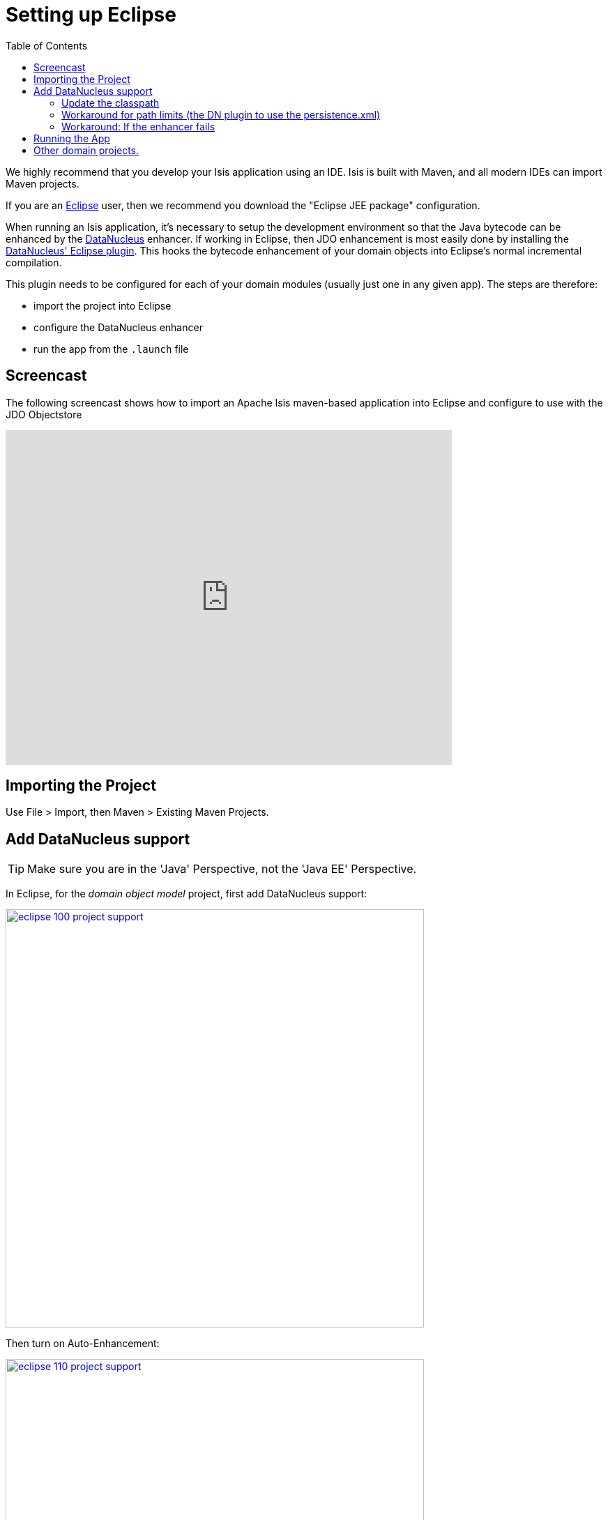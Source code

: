 [[_ug_appendices_dev-env_eclipse]]
= Setting up Eclipse
:Notice: Licensed to the Apache Software Foundation (ASF) under one or more contributor license agreements. See the NOTICE file distributed with this work for additional information regarding copyright ownership. The ASF licenses this file to you under the Apache License, Version 2.0 (the "License"); you may not use this file except in compliance with the License. You may obtain a copy of the License at. http://www.apache.org/licenses/LICENSE-2.0 . Unless required by applicable law or agreed to in writing, software distributed under the License is distributed on an "AS IS" BASIS, WITHOUT WARRANTIES OR  CONDITIONS OF ANY KIND, either express or implied. See the License for the specific language governing permissions and limitations under the License.
:_basedir: ../../../
:_imagesdir: images/
:toc: right


We highly recommend that you develop your Isis application using an IDE. Isis is built with Maven, and all modern IDEs can import Maven projects.

If you are an http://www.eclipse.org[Eclipse] user, then we recommend you download the "Eclipse JEE package" configuration.

When running an Isis application, it's necessary to setup the development environment so that the Java bytecode can be enhanced by the link:http://www.datanucleus.org[DataNucleus] enhancer.  If working in Eclipse, then JDO enhancement is most easily done by installing the http://www.datanucleus.org/products/datanucleus/jdo/guides/eclipse.html[DataNucleus' Eclipse plugin].  This hooks the bytecode enhancement of your domain objects into Eclipse's normal incremental compilation.

This plugin needs to be configured for each of your domain modules (usually just one in any given app).  The steps are therefore:

* import the project into Eclipse
* configure the DataNucleus enhancer
* run the app from the `.launch` file




== Screencast

The following screencast shows how to import an Apache Isis maven-based application into Eclipse and configure to use with the JDO Objectstore

video::RgcYfjQ8yJA[youtube,width="640px",height="480px"]




== Importing the Project

Use File &gt; Import, then Maven &gt; Existing Maven Projects.




== Add DataNucleus support

[TIP]
====
Make sure you are in the 'Java' Perspective, not the 'Java EE' Perspective.
====


In Eclipse, for the _domain object model_ project, first add DataNucleus support:

image::{_imagesdir}appendices/dev-env/eclipse/eclipse-100-project-support.png[width="600px",link="{_imagesdir}appendices/dev-env/eclipse/eclipse-100-project-support.png"]


Then turn on Auto-Enhancement:

image::{_imagesdir}appendices/dev-env/eclipse/eclipse-110-project-support.png[width="600px",link="{_imagesdir}appendices/dev-env/eclipse/eclipse-110-project-support.png"]


=== Update the classpath

DataNucleus' enhancer uses the domain object model's own classpath to reference DataNucleus JARs. So, even though your domain objects are unlikely to depend on DataNucleus, these references must still be present.

See the earlier section on xref:_ug_getting-started_datanucleus-enhancer[DataNucleus enhancer] for details of the contents of the `pom.xml`.  Chances are it is already set up from running the xref:_ug_getting-started_simpleapp-archetype[SimpleApp archetype].


Then, tell DataNucleus to use the project classpath:


image::{_imagesdir}/appendices/dev-env/eclipse/eclipse-010-windows-preferences.png[width="750px",link="{_imagesdir}/appendices/dev-env/eclipse/eclipse-010-windows-preferences.png"]

When the enhancer runs, it will print out to the console:

image::{_imagesdir}/appendices/dev-env/eclipse/eclipse-120-console.png[width="500px",link="{_imagesdir}/appendices/dev-env/eclipse/eclipse-120-console.png"]



=== Workaround for path limits (the DN plugin to use the persistence.xml)

If running on Windows then the DataNucleus plugin is very likely to hit the Windows path limit.

To fix this, we configure the enhancer to read from the `persistence.xml` file.

As a prerequisite, first make sure that your domain object model has a `persistence.xml` file.  Then specify the `persistence-unit` in the project properties:

image::{_imagesdir}/appendices/dev-env/eclipse/eclipse-025-project-properties.png[width="750px",link="{_imagesdir}/appendices/dev-env/eclipse/eclipse-025-project-properties.png"]


=== Workaround: If the enhancer fails

On occasion it appears that Eclipse can attempt to run two instances of the DataNucleus enhancer. This is probably due to multiple Eclipse builders being defined; we've noticed multiple entries in the Eclipse's `Debug` view:


image::{_imagesdir}/appendices/dev-env/eclipse/eclipse-210-enhancer-fails-duplicates.png[width="600px",link="{_imagesdir}/appendices/dev-env/eclipse/eclipse-210-enhancer-fails-duplicates.png"]


At any rate, you'll know you've encountered this error if you see the following in the console:


image::{_imagesdir}/appendices/dev-env/eclipse/eclipse-200-enhancer-fails-duplicates.png[width="600px",link="{_imagesdir}/appendices/dev-env/eclipse/eclipse-200-enhancer-fails-duplicates.png"]



The best solution is to remove DataNucleus support and then to re-add it:


image::{_imagesdir}/appendices/dev-env/eclipse/eclipse-220-enhancer-fails-duplicates.png[width="600px",link="{_imagesdir}/appendices/dev-env/eclipse/eclipse-220-enhancer-fails-duplicates.png"]


If you consistently hit problems, then the final recourse is to disable the automatic enhancement and to remember to manually enhance your domain object model before each run.

Not ideal, we know. Please feel free to contribute a better solution :-)




== Running the App

The simpleapp archetype automatically provides a `.launch` configurations in the `webapp` module. You can therefore very simply run the application by right-clicking on one of these files, and choosing "Run As…" or "Debug As…".


[NOTE]
====
The screencast above shows this in action.
====





== Other domain projects.

There is nothing to prevent you having multiple domain projects. You might want to do such that each domain project corresponds to a http://www.methodsandtools.com/archive/archive.php?id=97p2[DDD module], thus guaranteeing that there are no cyclic dependencies between your modules.

If you do this, make sure that each project has its own `persistence.xml` file.

And, remember also to configure Eclipse's DataNucleus plugin for these other domain projects.

